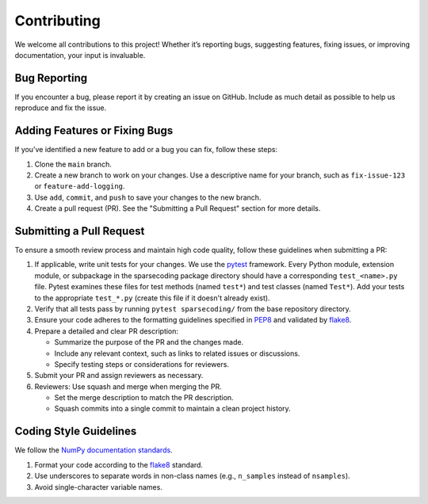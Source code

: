============
Contributing
============

We welcome all contributions to this project! Whether it’s reporting bugs, suggesting features, 
fixing issues, or improving documentation, your input is invaluable.

Bug Reporting
-------------

If you encounter a bug, please report it by creating an issue on GitHub. Include as much detail as 
possible to help us reproduce and fix the issue.

Adding Features or Fixing Bugs
------------------------------

If you’ve identified a new feature to add or a bug you can fix, follow these steps:

#. Clone the ``main`` branch.
#. Create a new branch to work on your changes. Use a descriptive name for your branch, such as 
   ``fix-issue-123`` or ``feature-add-logging``.
#. Use ``add``, ``commit``, and ``push`` to save your changes to the new branch.
#. Create a pull request (PR). See the "Submitting a Pull Request" section for more details.

Submitting a Pull Request
-------------------------
To ensure a smooth review process and maintain high code quality, follow these guidelines when 
submitting a PR:

#. If applicable, write unit tests for your changes. We use the 
   `pytest <https://pytest.readthedocs.io/>`_ framework. Every Python module, extension module, 
   or subpackage in the sparsecoding package directory should have a corresponding ``test_<name>.py`` 
   file. Pytest examines these files for test methods (named ``test*``) and test classes (named 
   ``Test*``). Add your tests to the appropriate ``test_*.py`` (create this file if it doesn't 
   already exist).
#. Verify that all tests pass by running ``pytest sparsecoding/`` from the base repository directory.
#. Ensure your code adheres to the formatting guidelines specified in 
   `PEP8 <https://peps.python.org/pep-0008/>`_ and validated by 
   `flake8 <https://flake8.pycqa.org/en/latest/>`_.
#. Prepare a detailed and clear PR description: 
   
   * Summarize the purpose of the PR and the changes made.
   
   * Include any relevant context, such as links to related issues or discussions.
   
   * Specify testing steps or considerations for reviewers.

#. Submit your PR and assign reviewers as necessary.
#. Reviewers: Use squash and merge when merging the PR.

   * Set the merge description to match the PR description.

   * Squash commits into a single commit to maintain a clean project history.


Coding Style Guidelines
-----------------------

We follow the `NumPy documentation standards <https://numpydoc.readthedocs.io/en/latest/format.html>`_.

1. Format your code according to the `flake8 <https://flake8.pycqa.org/en/latest/>`_ standard.
2. Use underscores to separate words in non-class names (e.g., ``n_samples`` instead of ``nsamples``).
3. Avoid single-character variable names.
